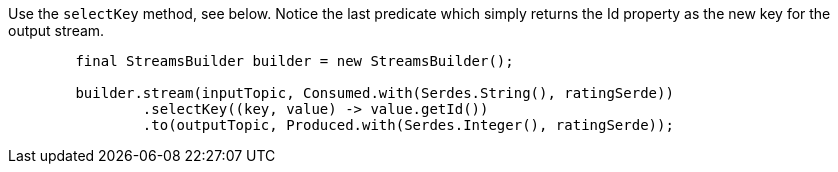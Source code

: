 Use the `selectKey` method, see below.  Notice the last predicate which simply returns the Id property as the new key for the output stream.

```
        final StreamsBuilder builder = new StreamsBuilder();
        
        builder.stream(inputTopic, Consumed.with(Serdes.String(), ratingSerde))
                .selectKey((key, value) -> value.getId())
                .to(outputTopic, Produced.with(Serdes.Integer(), ratingSerde));
```
